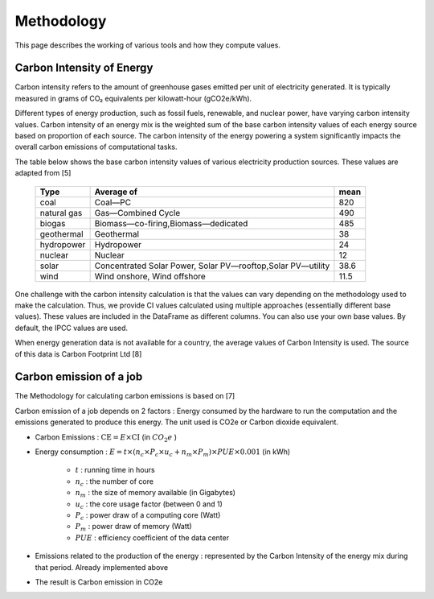 Methodology
============

This page describes the working of various tools and how they compute values. 

Carbon Intensity of Energy
---------------------------

Carbon intensity refers to the amount of greenhouse gases emitted per unit of electricity generated. 
It is typically measured in grams of CO₂ equivalents per kilowatt-hour (gCO2e/kWh). 

Different types of energy production, such as fossil fuels, renewable, and nuclear power, have varying carbon intensity values.
Carbon intensity of an energy mix is the weighted sum of the base carbon intensity values of each energy source based on proportion of each source. 
The carbon intensity of the energy powering a system significantly impacts the overall carbon emissions of computational tasks.

..
   Note : 1 kg = 1000 grams and 1MWh = 1000 kWh. This means, 1 kg/MWh = 1 kg/(kWh * 1000 )  = 1000 g/ (kWH * 1000) ....(both 1000 cancel each other out) => 1kg/MWh = 1g/kWh         

The table below shows the base carbon intensity values of various electricity production sources. These values are adapted from [5]

 ============= ============================================================= ======  
  Type          Average of                                                    mean     
 ============= ============================================================= ====== 
  coal          Coal—PC                                                       820       
  natural gas   Gas—Combined Cycle                                            490    
  biogas        Biomass—co-firing,Biomass—dedicated                            485      
  geothermal    Geothermal                                                    38    
  hydropower    Hydropower                                                    24     
  nuclear       Nuclear                                                       12    
  solar         Concentrated Solar Power, Solar PV—rooftop,Solar PV—utility   38.6   
  wind          Wind onshore, Wind offshore                                   11.5   
 ============= ============================================================= ======

One challenge with the carbon intensity calculation is that the values can vary depending on the methodology used to make the calculation. Thus, we provide CI values calculated using multiple approaches (essentially different base values). These values are included in the DataFrame as different columns. You can also use your own base values. By default, the IPCC values are used.

When energy generation data is not available for a country, the average values of Carbon Intensity is used. The source of this data is Carbon Footprint Ltd [8]


Carbon emission of a job
-------------------------

The Methodology for calculating carbon emissions is based on [7]

Carbon emission of a job depends on 2 factors : Energy consumed by the hardware to run the computation and the emissions generated to produce this energy. The unit used is CO2e or Carbon dioxide equivalent.

- Carbon Emissions : :math:`\text{CE} = E \times \text{CI}` (in :math:`CO_{2}e` )
- Energy consumption : :math:`E = t \times \left( n_{c} \times P_{c} \times u_{c} + n_{m} \times P_{m} \right) \times PUE \times 0.001` (in kWh)

   - :math:`t` : running time in hours 
   - :math:`n_c` : the number of core 
   - :math:`n_m` : the size of memory available (in Gigabytes)
   - :math:`u_c` : the core usage factor (between 0 and 1)
   - :math:`P_c` : power draw of a computing core (Watt)
   - :math:`P_m` : power draw of memory (Watt)
   - :math:`PUE` :  efficiency coefficient of the data center
   
- Emissions related to the production of the energy : represented by the Carbon Intensity of the energy mix during that period. Already implemented above
- The result is Carbon emission in CO2e
